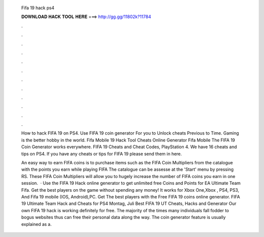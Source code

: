   Fifa 19 hack ps4
  
  
  
  𝐃𝐎𝐖𝐍𝐋𝐎𝐀𝐃 𝐇𝐀𝐂𝐊 𝐓𝐎𝐎𝐋 𝐇𝐄𝐑𝐄 ===> http://gg.gg/11802k?11784
  
  
  
  .
  
  
  
  .
  
  
  
  .
  
  
  
  .
  
  
  
  .
  
  
  
  .
  
  
  
  .
  
  
  
  .
  
  
  
  .
  
  
  
  .
  
  
  
  .
  
  
  
  .
  
  How to hack FIFA 19 on PS4. Use FIFA 19 coin generator For you to Unlock cheats Previous to Time. Gaming is the better hobby in the world. Fifa Mobile 19 Hack Tool Cheats Online Generator Fifa Mobile The FIFA 19 Coin Generator works everywhere. FIFA 19 Cheats and Cheat Codes, PlayStation 4. We have 16 cheats and tips on PS4. If you have any cheats or tips for FIFA 19 please send them in here.
  
  An easy way to earn FIFA coins is to purchase items such as the FIFA Coin Multipliers from the catalogue with the points you earn while playing FIFA The catalogue can be assesse at the 'Start' menu by pressing RS. These FIFA Coin Multipliers will allow you to hugely increase the number of FIFA coins you earn in one session.  · Use the FIFA 19 Hack online generator to get unlimited free Coins and Points for EA Ultimate Team Fifa. Get the best players on the game without spending any money! It works for Xbox One,Xbox , PS4, PS3, And Fifa 19 mobile (IOS, Android),PC. Get The best players with the Free FIFA 19 coins online generator. FIFA 19 Ultimate Team Hack and Cheats for PS4 Montag, Juli Best FIFA 19 UT Cheats, Hacks and Generator Our own FIFA 19 hack is working definitely for free. The majority of the times many individuals fall fodder to bogus websites thus can free their personal data along the way. The coin generator feature is usually explained as a.
